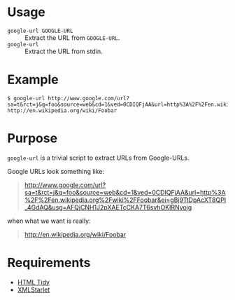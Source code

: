 * Usage

  - =google-url GOOGLE-URL= :: Extract the URL from =GOOGLE-URL=.
  - =google-url= :: Extract the URL from stdin.

* Example

  #+BEGIN_EXAMPLE
  $ google-url http://www.google.com/url?sa=t&rct=j&q=foo&source=web&cd=1&ved=0CDIQFjAA&url=http%3A%2F%2Fen.wikipedia.org%2Fwiki%2FFoobar&ei=gBj9TtDpAcXT8QPI_4GdAQ&usg=AFQjCNH1J2pXAETcCKA7T6svhOKIRNyojg
  http://en.wikipedia.org/wiki/Foobar
  #+END_EXAMPLE

* Purpose

  =google-url= is a trivial script to extract URLs from Google-URLs.

  Google URLs look something like:

  #+BEGIN_QUOTE
  [[http://www.google.com/url?sa%3Dt&rct%3Dj&q%3Dfoo&source%3Dweb&cd%3D1&ved%3D0CDIQFjAA&url%3Dhttp%253A%252F%252Fen.wikipedia.org%252Fwiki%252FFoobar&ei%3DgBj9TtDpAcXT8QPI_4GdAQ&usg%3DAFQjCNH1J2pXAETcCKA7T6svhOKIRNyojg][http://www.google.com/url?sa=t&rct=j&q=foo&source=web&cd=1&ved=0CDIQFjAA&url=http%3A%2F%2Fen.wikipedia.org%2Fwiki%2FFoobar&ei=gBj9TtDpAcXT8QPI_4GdAQ&usg=AFQjCNH1J2pXAETcCKA7T6svhOKIRNyojg]]
  #+END_QUOTE

  when what we want is really:

  #+BEGIN_QUOTE
  [[http://en.wikipedia.org/wiki/Foobar]]
  #+END_QUOTE

* Requirements

  - [[http://tidy.sourceforge.net/][HTML Tidy]]
  - [[http://xmlstar.sourceforge.net/][XMLStarlet]]
